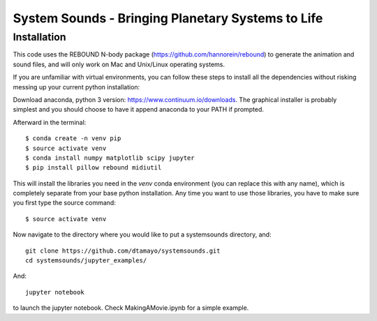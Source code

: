 System Sounds - Bringing Planetary Systems to Life
==================================================

Installation
------------

This code uses the REBOUND N-body package (https://github.com/hannorein/rebound) to generate the animation and sound files, and will only work on Mac and Unix/Linux operating systems.

If you are unfamiliar with virtual environments, you can follow these steps to install all the dependencies without risking messing up your current python installation:

Download anaconda, python 3 version: https://www.continuum.io/downloads. The graphical installer is probably simplest and you should choose to have it append anaconda to your PATH if prompted.

Afterward in the terminal::

    $ conda create -n venv pip
    $ source activate venv
    $ conda install numpy matplotlib scipy jupyter
    $ pip install pillow rebound midiutil

This will install the libraries you need in the `venv` conda environment (you can replace this with any name), which is completely separate from your base python installation. Any time you want to use those libraries, you have to make sure you first type the source command::

    $ source activate venv

Now navigate to the directory where you would like to put a systemsounds directory, and::

    git clone https://github.com/dtamayo/systemsounds.git
    cd systemsounds/jupyter_examples/

And::

    jupyter notebook

to launch the jupyter notebook. Check MakingAMovie.ipynb for a simple example.

